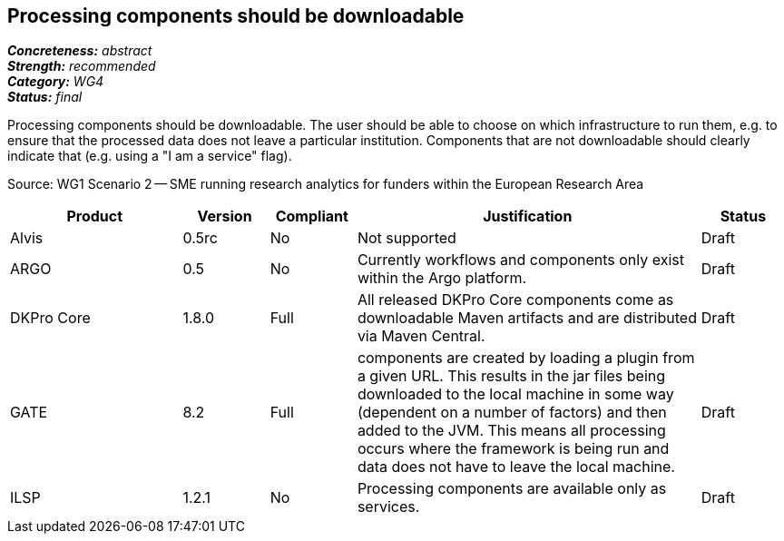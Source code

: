 == Processing components should be downloadable

[%hardbreaks]
[small]#*_Concreteness:_* __abstract__#
[small]#*_Strength:_*     __recommended__#
[small]#*_Category:_*     __WG4__#
[small]#*_Status:_*       __final__#

Processing components should be downloadable. The user should be able to choose on which infrastructure to run them, e.g. to ensure that the processed data does not leave a particular institution. Components that are not downloadable should clearly indicate that (e.g. using a "I am a service" flag).

Source: WG1 Scenario 2 — SME running research analytics for funders within the European Research Area

// Below is an example of how a compliance evaluation table could look. This is presently optional
// and may be moved to a more structured/principled format later maintained in separate files.
[cols="2,1,1,4,1"]
|====
|Product|Version|Compliant|Justification|Status

| Alvis
| 0.5rc
| No
| Not supported
| Draft

| ARGO
| 0.5
| No
| Currently workflows and components only exist within the Argo platform. 
| Draft

| DKPro Core
| 1.8.0
| Full
| All released DKPro Core components come as downloadable Maven artifacts and are distributed via Maven Central.
| Draft

| GATE
| 8.2
| Full
| components are created by loading a plugin from a given URL. This results in the jar files being downloaded to the local machine in some way (dependent on a number of factors) and then added to the JVM. This means all processing occurs where the framework is being run and data does not have to leave the local machine.
| Draft

| ILSP
| 1.2.1
| No
| Processing components are available only as services.
| Draft
|====
